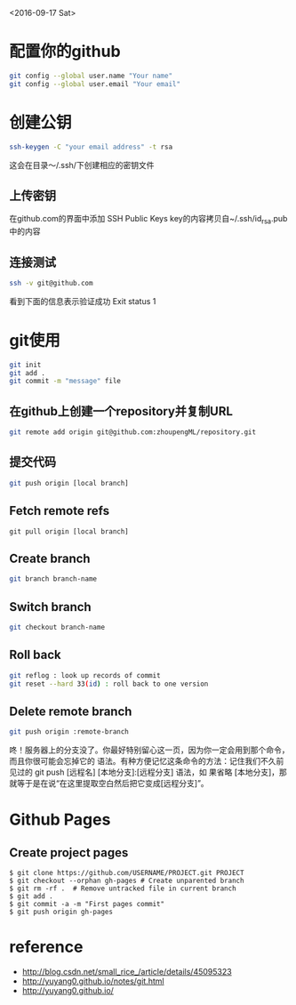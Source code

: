 <2016-09-17 Sat>
* 配置你的github
#+BEGIN_SRC sh
git config --global user.name "Your name"
git config --global user.email "Your email"
#+END_SRC

* 创建公钥
#+BEGIN_SRC sh
ssh-keygen -C "your email address" -t rsa
#+END_SRC
这会在目录～/.ssh/下创建相应的密钥文件

** 上传密钥

在github.com的界面中添加 SSH Public Keys
key的内容拷贝自~/.ssh/id_rsa.pub中的内容

** 连接测试
#+BEGIN_SRC sh
ssh -v git@github.com 
#+END_SRC
看到下面的信息表示验证成功
Exit status 1



* git使用
#+BEGIN_SRC sh
git init
git add .
git commit -m "message" file
#+END_SRC
** 在github上创建一个repository并复制URL
#+BEGIN_SRC sh
git remote add origin git@github.com:zhoupengML/repository.git
#+END_SRC
** 提交代码
#+BEGIN_SRC sh
git push origin [local branch]
#+END_SRC
** Fetch remote refs
   #+BEGIN_EXAMPLE
   git pull origin [local branch]
   #+END_EXAMPLE
** Create branch
   
   #+BEGIN_SRC sh
   git branch branch-name
   #+END_SRC
** Switch branch
   #+BEGIN_SRC sh
   git checkout branch-name
   #+END_SRC
** Roll back
   #+BEGIN_SRC sh
   git reflog : look up records of commit
   git reset --hard 33(id) : roll back to one version
   #+END_SRC
** Delete remote branch
   #+BEGIN_SRC sh
   git push origin :remote-branch
   #+END_SRC
   咚！服务器上的分支没了。你最好特别留心这一页，因为你一定会用到那个命令，而且你很可能会忘掉它的
语法。有种方便记忆这条命令的方法：记住我们不久前见过的 git push [远程名] [本地分支]:[远程分支] 语法，如
果省略 [本地分支]，那就等于是在说“在这里提取空白然后把它变成[远程分支]”。

* Github Pages
** Create project pages
   #+BEGIN_EXAMPLE
    $ git clone https://github.com/USERNAME/PROJECT.git PROJECT
    $ git checkout --orphan gh-pages # Create unparented branch
    $ git rm -rf .  # Remove untracked file in current branch
    $ git add .
    $ git commit -a -m "First pages commit"
    $ git push origin gh-pages
   #+END_EXAMPLE

* reference
  - [[http://blog.csdn.net/small_rice_/article/details/45095323]]
  - [[http://yuyang0.github.io/notes/git.html]]
  - [[http://yuyang0.github.io/]]

